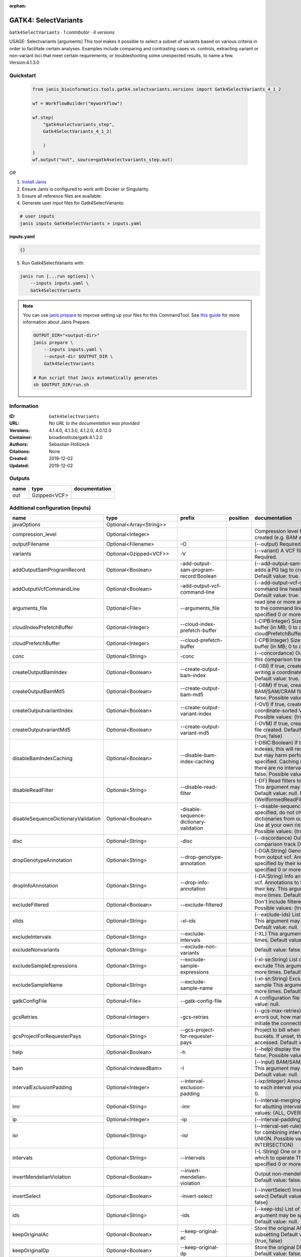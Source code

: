 :orphan:

GATK4: SelectVariants
===========================================

``Gatk4SelectVariants`` · *1 contributor · 4 versions*

USAGE: Selectvariants [arguments]
This tool makes it possible to select a subset of variants based on various criteria in order to facilitate certain
analyses. Examples include comparing and contrasting cases vs. controls, extracting variant or non-variant loci that
meet certain requirements, or troubleshooting some unexpected results, to name a few.
Version:4.1.3.0



Quickstart
-----------

    .. code-block:: python

       from janis_bioinformatics.tools.gatk4.selectvariants.versions import Gatk4SelectVariants_4_1_2

       wf = WorkflowBuilder("myworkflow")

       wf.step(
           "gatk4selectvariants_step",
           Gatk4SelectVariants_4_1_2(

           )
       )
       wf.output("out", source=gatk4selectvariants_step.out)
    

*OR*

1. `Install Janis </tutorials/tutorial0.html>`_

2. Ensure Janis is configured to work with Docker or Singularity.

3. Ensure all reference files are available:

4. Generate user input files for Gatk4SelectVariants:

.. code-block:: bash

   # user inputs
   janis inputs Gatk4SelectVariants > inputs.yaml



**inputs.yaml**

.. code-block:: yaml

       {}




5. Run Gatk4SelectVariants with:

.. code-block:: bash

   janis run [...run options] \
       --inputs inputs.yaml \
       Gatk4SelectVariants

.. note::

   You can use `janis prepare <https://janis.readthedocs.io/en/latest/references/prepare.html>`_ to improve setting up your files for this CommandTool. See `this guide <https://janis.readthedocs.io/en/latest/references/prepare.html>`_ for more information about Janis Prepare.

   .. code-block:: text

      OUTPUT_DIR="<output-dir>"
      janis prepare \
          --inputs inputs.yaml \
          --output-dir $OUTPUT_DIR \
          Gatk4SelectVariants

      # Run script that Janis automatically generates
      sh $OUTPUT_DIR/run.sh











Information
------------

:ID: ``Gatk4SelectVariants``
:URL: *No URL to the documentation was provided*
:Versions: 4.1.4.0, 4.1.3.0, 4.1.2.0, 4.0.12.0
:Container: broadinstitute/gatk:4.1.2.0
:Authors: Sebastian Hollizeck
:Citations: None
:Created: 2019-12-02
:Updated: 2019-12-02


Outputs
-----------

======  ============  ===============
name    type          documentation
======  ============  ===============
out     Gzipped<VCF>
======  ============  ===============


Additional configuration (inputs)
---------------------------------

===================================  ==========================  =======================================  ==========  ======================================================================================================================================================================================================================================================================================================================================================================================================================================================================================================================================================================================================================================================================================================================================================================================================================================================================================================================================================================================================================================================================================================================================================================================================================================================================================================================================================================================================================================================
name                                 type                        prefix                                   position    documentation
===================================  ==========================  =======================================  ==========  ======================================================================================================================================================================================================================================================================================================================================================================================================================================================================================================================================================================================================================================================================================================================================================================================================================================================================================================================================================================================================================================================================================================================================================================================================================================================================================================================================================================================================================================================
javaOptions                          Optional<Array<String>>
compression_level                    Optional<Integer>                                                                Compression level for all compressed files created (e.g. BAM and VCF). Default value: 2.
outputFilename                       Optional<Filename>          -O                                                   (--output) Required.
variants                             Optional<Gzipped<VCF>>      -V                                                   (--variant) A VCF file containing variants Required.
addOutputSamProgramRecord            Optional<Boolean>           -add-output-sam-program-record:Boolean               (--add-output-sam-program-record)  If true, adds a PG tag to created SAM/BAM/CRAM files.  Default value: true. Possible values: {true, false}
addOutputVcfCommandLine              Optional<Boolean>           -add-output-vcf-command-line                         (--add-output-vcf-command-line)  If true, adds a command line header line to created VCF files.  Default value: true. Possible values: {true, false}
arguments_file                       Optional<File>              --arguments_file                                     read one or more arguments files and add them to the command line This argument may be specified 0 or more times. Default value: null.
cloudIndexPrefetchBuffer             Optional<Integer>           --cloud-index-prefetch-buffer                        (-CIPB:Integer)  Size of the cloud-only prefetch buffer (in MB; 0 to disable). Defaults to cloudPrefetchBuffer if unset.  Default value: -1.
cloudPrefetchBuffer                  Optional<Integer>           --cloud-prefetch-buffer                              (-CPB:Integer)  Size of the cloud-only prefetch buffer (in MB; 0 to disable).  Default value: 40.
conc                                 Optional<String>            -conc                                                (--concordance)  Output variants also called in this comparison track  Default value: null.
createOutputBamIndex                 Optional<Boolean>           --create-output-bam-index                            (-OBI)  If true, create a BAM/CRAM index when writing a coordinate-sorted BAM/CRAM file.  Default value: true. Possible values: {true, false}
createOutputBamMd5                   Optional<Boolean>           --create-output-bam-md5                              (-OBM)  If true, create a MD5 digest for any BAM/SAM/CRAM file created  Default value: false. Possible values: {true, false}
createOutputvariantIndex             Optional<Boolean>           --create-output-variant-index                        (-OVI)  If true, create a VCF index when writing a coordinate-sorted VCF file.  Default value: true. Possible values: {true, false}
createOutputvariantMd5               Optional<Boolean>           --create-output-variant-md5                          (-OVM)  If true, create a a MD5 digest any VCF file created.  Default value: false. Possible values: {true, false}
disableBamIndexCaching               Optional<Boolean>           --disable-bam-index-caching                          (-DBIC:Boolean)  If true, don't cache bam indexes, this will reduce memory requirements but may harm performance if many intervals are specified.  Caching is automatically disabled if there are no intervals specified.  Default value: false. Possible values: {true, false}
disableReadFilter                    Optional<String>            --disable-read-filter                                (-DF)  Read filters to be disabled before analysis  This argument may be specified 0 or more times. Default value: null. Possible Values: {WellformedReadFilter}
disableSequenceDictionaryValidation  Optional<Boolean>           -disable-sequence-dictionary-validation              (--disable-sequence-dictionary-validation)  If specified, do not check the sequence dictionaries from our inputs for compatibility. Use at your own risk!  Default value: false. Possible values: {true, false}
disc                                 Optional<String>            -disc                                                (--discordance)  Output variants not called in this comparison track  Default value: null.
dropGenotypeAnnotation               Optional<String>            --drop-genotype-annotation                           (-DGA:String)  Genotype annotations to drop from output vcf.  Annotations to be dropped are specified by their key.  This argument may be specified 0 or more times. Default value: null.
dropInfoAnnotation                   Optional<String>            --drop-info-annotation                               (-DA:String)  Info annotations to drop from output vcf.  Annotations to be dropped are specified by their key.  This argument may be specified 0 or more times. Default value: null.
excludeFiltered                      Optional<Boolean>           --exclude-filtered                                   Don't include filtered sites Default value: false. Possible values: {true, false}
xlIds                                Optional<String>            -xl-ids                                              (--exclude-ids) List of variant rsIDs to exclude This argument may be specified 0 or more times. Default value: null.
excludeIntervals                     Optional<String>            --exclude-intervals                                  (-XL) This argument may be specified 0 or more times. Default value: null.
excludeNonvariants                   Optional<String>            --exclude-non-variants                               Default value: false. Possible values: {true, false}
excludeSampleExpressions             Optional<String>            --exclude-sample-expressions                         (-xl-se:String)  List of sample expressions to exclude  This argument may be specified 0 or more times. Default value: null.
excludeSampleName                    Optional<String>            --exclude-sample-name                                (-xl-sn:String)  Exclude genotypes from this sample  This argument may be specified 0 or more times. Default value: null.
gatkConfigFile                       Optional<File>              --gatk-config-file                                   A configuration file to use with the GATK. Default value: null.
gcsRetries                           Optional<Integer>           -gcs-retries                                         (--gcs-max-retries)  If the GCS bucket channel errors out, how many times it will attempt to re-initiate the connection  Default value: 20.
gcsProjectForRequesterPays           Optional<String>            --gcs-project-for-requester-pays                     Project to bill when accessing requester pays buckets. If unset, these buckets cannot be accessed.  Default value: .
help                                 Optional<Boolean>           -h                                                   (--help) display the help message Default value: false. Possible values: {true, false}
bam                                  Optional<IndexedBam>        -I                                                   (--input) BAM/SAM/CRAM file containing reads This argument may be specified 0 or more times. Default value: null.
intervalExclusionPadding             Optional<Integer>           --interval-exclusion-padding                         (-ixp:Integer)  Amount of padding (in bp) to add to each interval you are excluding.  Default value: 0.
imr                                  Optional<String>            -imr                                                 (--interval-merging-rule)  Interval merging rule for abutting intervals  Default value: ALL. Possible values: {ALL, OVERLAPPING_ONLY}
ip                                   Optional<Integer>           -ip                                                  (--interval-padding) Default value: 0.
isr                                  Optional<String>            -isr                                                 (--interval-set-rule)  Set merging approach to use for combining interval inputs  Default value: UNION. Possible values: {UNION, INTERSECTION}
intervals                            Optional<String>            --intervals                                          (-L:String) One or more genomic intervals over which to operate This argument may be specified 0 or more times. Default value: null.
invertMendelianViolation             Optional<Boolean>           --invert-mendelian-violation                         Output non-mendelian violation sites only  Default value: false. Possible values: {true, false}
invertSelect                         Optional<Boolean>           -invert-select                                       (--invertSelect)  Invert the selection criteria for -select  Default value: false. Possible values: {true, false}
ids                                  Optional<String>            -ids                                                 (--keep-ids) List of variant rsIDs to select This argument may be specified 0 or more times. Default value: null.
keepOriginalAc                       Optional<Boolean>           --keep-original-ac                                   Store the original AC, AF, and AN values after subsetting Default value: false. Possible values: {true, false}
keepOriginalDp                       Optional<Boolean>           --keep-original-dp                                   Store the original DP value after subsetting Default value: false. Possible values: {true, false}
le                                   Optional<Boolean>           -LE                                                  (--lenient) Lenient processing of VCF files Default value: false. Possible values: {true, false}
maxFilteredGenotypes                 Optional<Integer>           --max-filtered-genotypes                             Maximum number of samples filtered at the genotype level  Default value: 2147483647.
maxFractionFilteredGenotypes         Optional<Double>            --max-fraction-filtered-genotypes                    Maximum fraction of samples filtered at the genotype level  Default value: 1.0.
maxIndelSize                         Optional<Integer>           --max-indel-size                                     Maximum size of indels to include Default value: 2147483647.
maxNocallFraction                    Optional<Double>            --max-nocall-fraction                                Maximum fraction of samples with no-call genotypes Default value: 1.0.
maxNocallNumber                      Optional<Integer>           --max-nocall-number                                  Maximum number of samples with no-call genotypes Default value: 2147483647.
mendelianViolation                   Optional<Boolean>           --mendelian-violation                                Default value: false. Possible values: {true, false}
mendelianViolationQualThreshold      Optional<Double>            --mendelian-violation-qual-threshold                 Minimum GQ score for each trio member to accept a site as a violation  Default value: 0.0.
minFilteredGenotypes                 Optional<Integer>           --min-filtered-genotypes                             Minimum number of samples filtered at the genotype level  Default value: 0.
minFractionFilteredGenotypes         Optional<Double>            --min-fraction-filtered-genotypes                    Maximum fraction of samples filtered at the genotype level  Default value: 0.0.
minIndelSize                         Optional<Integer>           --min-indel-size                                     Minimum size of indels to include Default value: 0.
pedigree                             Optional<File>              --pedigree                                           (-ped:File) Pedigree file Default value: null.
preserveAlleles                      Optional<Boolean>           --preserve-alleles                                   Preserve original alleles, do not trim Default value: false. Possible values: {true, false}
quiet                                Optional<Boolean>           --QUIET                                              Whether to suppress job-summary info on System.err. Default value: false. Possible values: {true, false}
readFilter                           Optional<String>            --read-filter                                        (-RF:String) Read filters to be applied before analysis This argument may be specified 0 or more times. Default value: null. Possible Values: {AlignmentAgreesWithHeaderReadFilter, AllowAllReadsReadFilter, AmbiguousBaseReadFilter, CigarContainsNoNOperator, FirstOfPairReadFilter, FragmentLengthReadFilter, GoodCigarReadFilter, HasReadGroupReadFilter, IntervalOverlapReadFilter, LibraryReadFilter, MappedReadFilter, MappingQualityAvailableReadFilter, MappingQualityNotZeroReadFilter, MappingQualityReadFilter, MatchingBasesAndQualsReadFilter, MateDifferentStrandReadFilter, MateOnSameContigOrNoMappedMateReadFilter, MateUnmappedAndUnmappedReadFilter, MetricsReadFilter, NonChimericOriginalAlignmentReadFilter, NonZeroFragmentLengthReadFilter, NonZeroReferenceLengthAlignmentReadFilter, NotDuplicateReadFilter, NotOpticalDuplicateReadFilter, NotSecondaryAlignmentReadFilter, NotSupplementaryAlignmentReadFilter, OverclippedReadFilter, PairedReadFilter, PassesVendorQualityCheckReadFilter, PlatformReadFilter, PlatformUnitReadFilter, PrimaryLineReadFilter, ProperlyPairedReadFilter, ReadGroupBlackListReadFilter, ReadGroupReadFilter, ReadLengthEqualsCigarLengthReadFilter, ReadLengthReadFilter, ReadNameReadFilter, ReadStrandFilter, SampleReadFilter, SecondOfPairReadFilter, SeqIsStoredReadFilter, SoftClippedReadFilter, ValidAlignmentEndReadFilter, ValidAlignmentStartReadFilter, WellformedReadFilter}
readIndex                            Optional<File>              -read-index                                          (--read-index)  Indices to use for the read inputs. If specified, an index must be provided for every read input and in the same order as the read inputs. If this argument is not specified, the path to the index for each input will be inferred automatically.  This argument may be specified 0 or more times. Default value: null.
readValidationStringency             Optional<String>            --read-validation-stringency                         (-VS:ValidationStringency)  Validation stringency for all SAM/BAM/CRAM/SRA files read by this program.  The default stringency value SILENT can improve performance when processing a BAM file in which variable-length data (read, qualities, tags) do not otherwise need to be decoded.  Default value: SILENT. Possible values: {STRICT, LENIENT, SILENT}
reference                            Optional<FastaWithIndexes>  --reference                                          (-R:String) Reference sequence Default value: null.
removeFractionGenotypes              Optional<Double>            --remove-fraction-genotypes                          Select a fraction of genotypes at random from the input and sets them to no-call  Default value: 0.0.
removeUnusedAlternates               Optional<Boolean>           --remove-unused-alternates                           Remove alternate alleles not present in any genotypes  Default value: false. Possible values: {true, false}
restrictAllelesTo                    Optional<String>            --restrict-alleles-to                                Select only variants of a particular allelicity  Default value: ALL. Possible values: {ALL, BIALLELIC, MULTIALLELIC}
sampleExpressions                    Optional<String>            --sample-expressions                                 (-se:String)  Regular expression to select multiple samples  This argument may be specified 0 or more times. Default value: null.
sampleName                           Optional<String>            --sample-name                                        (-sn:String) Include genotypes from this sample This argument may be specified 0 or more times. Default value: null.
secondsBetweenProgressUpdates        Optional<Double>            -seconds-between-progress-updates                    (--seconds-between-progress-updates)  Output traversal statistics every time this many seconds elapse  Default value: 10.0.
selectRandomFraction                 Optional<String>            --select-random-fraction                             (-fraction:Double)  Select a fraction of variants at random from the input  Default value: 0.0.
selectTypeToExclude                  Optional<String>            --select-type-to-exclude                             (-xl-select-type:Type)  Do not select certain type of variants from the input file  This argument may be specified 0 or more times. Default value: null. Possible values: {NO_VARIATION, SNP, MNP, INDEL, SYMBOLIC, MIXED}
selectTypeToInclude                  Optional<String>            --select-type-to-include                             (-select-type:Type)  Select only a certain type of variants from the input file  This argument may be specified 0 or more times. Default value: null. Possible values: {NO_VARIATION, SNP, MNP, INDEL, SYMBOLIC, MIXED}
selectexpressions                    Optional<String>            --selectExpressions                                  (-select:String)  One or more criteria to use when selecting the data  This argument may be specified 0 or more times. Default value: null.
sequenceDictionary                   Optional<File>              -sequence-dictionary                                 (--sequence-dictionary)  Use the given sequence dictionary as the master/canonical sequence dictionary.  Must be a .dict file.  Default value: null.
setFilteredGtToNocall                Optional<Boolean>           --set-filtered-gt-to-nocall                          Set filtered genotypes to no-call  Default value: false. Possible values: {true, false}
sitesOnlyVcfOutput                   Optional<Boolean>           --sites-only-vcf-output                              If true, don't emit genotype fields when writing vcf file output.  Default value: false. Possible values: {true, false}
tmpDir                               Optional<Filename>          --tmp-dir                                            Temp directory to use. Default value: null.
jdkDeflater                          Optional<Boolean>           -jdk-deflater                                        (--use-jdk-deflater)  Whether to use the JdkDeflater (as opposed to IntelDeflater)  Default value: false. Possible values: {true, false}
jdkInflater                          Optional<Boolean>           -jdk-inflater                                        (--use-jdk-inflater)  Whether to use the JdkInflater (as opposed to IntelInflater)  Default value: false. Possible values: {true, false}
verbosity                            Optional<String>            -verbosity                                           (--verbosity)  Control verbosity of logging.  Default value: INFO. Possible values: {ERROR, WARNING, INFO, DEBUG}
version                              Optional<Boolean>           --version                                            display the version number for this tool Default value: false. Possible values: {true, false}
disableToolDefaultReadFilters        Optional<Boolean>           -disable-tool-default-read-filters                   (--disable-tool-default-read-filters)  Disable all tool default read filters (WARNING: many tools will not function correctly without their default read filters on)  Default value: false. Possible values: {true, false}
showhidden                           Optional<Boolean>           -showHidden                                          (--showHidden)  display hidden arguments  Default value: false. Possible values: {true, false}
ambigFilterBases                     Optional<Integer>           --ambig-filter-bases                                 Valid only if 'AmbiguousBaseReadFilter' is specified: Threshold number of ambiguous bases. If null, uses threshold fraction; otherwise, overrides threshold fraction.  Default value: null.  Cannot be used in conjuction with argument(s) maxAmbiguousBaseFraction
ambigFilterFrac                      Optional<Double>            --ambig-filter-frac                                  Valid only if 'AmbiguousBaseReadFilter' is specified: Threshold fraction of ambiguous bases Default value: 0.05. Cannot be used in conjuction with argument(s) maxAmbiguousBases
maxFragmentLength                    Optional<Integer>           --max-fragment-length                                Valid only if 'FragmentLengthReadFilter' is specified: Maximum length of fragment (insert size) Default value: 1000000.
minFragmentLength                    Optional<Integer>           --min-fragment-length                                Valid only if 'FragmentLengthReadFilter' is specified: Minimum length of fragment (insert size) Default value: 0.
keepIntervals                        Optional<String>            --keep-intervals                                     Valid only if 'IntervalOverlapReadFilter' is specified: One or more genomic intervals to keep This argument must be specified at least once. Required.
library                              Optional<String>            -library                                             Valid only if 'LibraryReadFilter' is specified: (--library) Name of the library to keep This argument must be specified at least once. Required.
maximumMappingQuality                Optional<Integer>           --maximum-mapping-quality                            Valid only if 'MappingQualityReadFilter' is specified: Maximum mapping quality to keep (inclusive)  Default value: null.
minimumMappingQuality                Optional<Integer>           --minimum-mapping-quality                            Valid only if 'MappingQualityReadFilter' is specified: Minimum mapping quality to keep (inclusive)  Default value: 10.
dontRequireSoftClipsBothEnds         Optional<Boolean>           --dont-require-soft-clips-both-ends                  Valid only if 'OverclippedReadFilter' is specified: Allow a read to be filtered out based on having only 1 soft-clipped block. By default, both ends must have a soft-clipped block, setting this flag requires only 1 soft-clipped block  Default value: false. Possible values: {true, false}
filterTooShort                       Optional<Integer>           --filter-too-short                                   Valid only if 'OverclippedReadFilter' is specified: Minimum number of aligned bases Default value: 30.
platformFilterName                   Optional<String>            --platform-filter-name                               Valid only if 'PlatformReadFilter' is specified: This argument must be specified at least once. Required.
blackListedLanes                     Optional<String>            --black-listed-lanes                                 Valid only if 'PlatformUnitReadFilter' is specified: Platform unit (PU) to filter out This argument must be specified at least once. Required.
readGroupBlackList                   Optional<String>            --read-group-black-list                              Valid only if 'ReadGroupBlackListReadFilter' is specified: The name of the read group to filter out. This argument must be specified at least once. Required.
keepReadGroup                        Optional<String>            --keep-read-group                                    Valid only if 'ReadGroupReadFilter' is specified: The name of the read group to keep Required.
maxReadLength                        Optional<Integer>           --max-read-length                                    Valid only if 'ReadLengthReadFilter' is specified: Keep only reads with length at most equal to the specified value Required.
minReadLength                        Optional<Integer>           --min-read-length                                    Valid only if 'ReadLengthReadFilter' is specified: Keep only reads with length at least equal to the specified value Default value: 1.
readName                             Optional<String>            --read-name                                          Valid only if 'ReadNameReadFilter' is specified: Keep only reads with this read name Required.
keepReverseStrandOnly                Optional<Boolean>           --keep-reverse-strand-only                           Valid only if 'ReadStrandFilter' is specified: Keep only reads on the reverse strand  Required. Possible values: {true, false}
sample                               Optional<String>            --sample                                             Valid only if 'SampleReadFilter' is specified: The name of the sample(s) to keep, filtering out all others This argument must be specified at least once. Required.
invertSoftClipRatioFilter            Optional<Boolean>           --invert-soft-clip-ratio-filter                      Inverts the results from this filter, causing all variants that would pass to fail and visa-versa.  Default value: false. Possible values: {true, false}
softClippedLeadingTrailingRatio      Optional<Double>            --soft-clipped-leading-trailing-ratio                Threshold ratio of soft clipped bases (leading / trailing the cigar string) to total bases in read for read to be filtered.  Default value: null.  Cannot be used in conjuction with argument(s) minimumSoftClippedRatio
softClippedRatioThreshold            Optional<Double>            --soft-clipped-ratio-threshold                       Threshold ratio of soft clipped bases (anywhere in the cigar string) to total bases in read for read to be filtered.  Default value: null.  Cannot be used in conjuction with argument(s) minimumLeadingTrailingSoftClippedRatio
===================================  ==========================  =======================================  ==========  ======================================================================================================================================================================================================================================================================================================================================================================================================================================================================================================================================================================================================================================================================================================================================================================================================================================================================================================================================================================================================================================================================================================================================================================================================================================================================================================================================================================================================================================================

Workflow Description Language
------------------------------

.. code-block:: text

   version development

   task Gatk4SelectVariants {
     input {
       Int? runtime_cpu
       Int? runtime_memory
       Int? runtime_seconds
       Int? runtime_disk
       Array[String]? javaOptions
       Int? compression_level
       String? outputFilename
       File? variants
       File? variants_tbi
       Boolean? addOutputSamProgramRecord
       Boolean? addOutputVcfCommandLine
       File? arguments_file
       Int? cloudIndexPrefetchBuffer
       Int? cloudPrefetchBuffer
       String? conc
       Boolean? createOutputBamIndex
       Boolean? createOutputBamMd5
       Boolean? createOutputvariantIndex
       Boolean? createOutputvariantMd5
       Boolean? disableBamIndexCaching
       String? disableReadFilter
       Boolean? disableSequenceDictionaryValidation
       String? disc
       String? dropGenotypeAnnotation
       String? dropInfoAnnotation
       Boolean? excludeFiltered
       String? xlIds
       String? excludeIntervals
       String? excludeNonvariants
       String? excludeSampleExpressions
       String? excludeSampleName
       File? gatkConfigFile
       Int? gcsRetries
       String? gcsProjectForRequesterPays
       Boolean? help
       File? bam
       File? bam_bai
       Int? intervalExclusionPadding
       String? imr
       Int? ip
       String? isr
       String? intervals
       Boolean? invertMendelianViolation
       Boolean? invertSelect
       String? ids
       Boolean? keepOriginalAc
       Boolean? keepOriginalDp
       Boolean? le
       Int? maxFilteredGenotypes
       Float? maxFractionFilteredGenotypes
       Int? maxIndelSize
       Float? maxNocallFraction
       Int? maxNocallNumber
       Boolean? mendelianViolation
       Float? mendelianViolationQualThreshold
       Int? minFilteredGenotypes
       Float? minFractionFilteredGenotypes
       Int? minIndelSize
       File? pedigree
       Boolean? preserveAlleles
       Boolean? quiet
       String? readFilter
       File? readIndex
       String? readValidationStringency
       File? reference
       File? reference_fai
       File? reference_amb
       File? reference_ann
       File? reference_bwt
       File? reference_pac
       File? reference_sa
       File? reference_dict
       Float? removeFractionGenotypes
       Boolean? removeUnusedAlternates
       String? restrictAllelesTo
       String? sampleExpressions
       String? sampleName
       Float? secondsBetweenProgressUpdates
       String? selectRandomFraction
       String? selectTypeToExclude
       String? selectTypeToInclude
       String? selectexpressions
       File? sequenceDictionary
       Boolean? setFilteredGtToNocall
       Boolean? sitesOnlyVcfOutput
       String? tmpDir
       Boolean? jdkDeflater
       Boolean? jdkInflater
       String? verbosity
       Boolean? version
       Boolean? disableToolDefaultReadFilters
       Boolean? showhidden
       Int? ambigFilterBases
       Float? ambigFilterFrac
       Int? maxFragmentLength
       Int? minFragmentLength
       String? keepIntervals
       String? library
       Int? maximumMappingQuality
       Int? minimumMappingQuality
       Boolean? dontRequireSoftClipsBothEnds
       Int? filterTooShort
       String? platformFilterName
       String? blackListedLanes
       String? readGroupBlackList
       String? keepReadGroup
       Int? maxReadLength
       Int? minReadLength
       String? readName
       Boolean? keepReverseStrandOnly
       String? sample
       Boolean? invertSoftClipRatioFilter
       Float? softClippedLeadingTrailingRatio
       Float? softClippedRatioThreshold
     }

     command <<<
       set -e
       gatk SelectVariants \
         --java-options '-Xmx~{((select_first([runtime_memory, 4]) * 3) / 4)}G ~{if (defined(compression_level)) then ("-Dsamjdk.compress_level=" + compression_level) else ""} ~{sep(" ", select_first([javaOptions, []]))}' \
         -O '~{select_first([outputFilename, "generated"])}' \
         ~{if defined(variants) then ("-V '" + variants + "'") else ""} \
         ~{if (defined(addOutputSamProgramRecord) && select_first([addOutputSamProgramRecord])) then "-add-output-sam-program-record:Boolean" else ""} \
         ~{if (defined(addOutputVcfCommandLine) && select_first([addOutputVcfCommandLine])) then "-add-output-vcf-command-line" else ""} \
         ~{if defined(arguments_file) then ("--arguments_file '" + arguments_file + "'") else ""} \
         ~{if defined(cloudIndexPrefetchBuffer) then ("--cloud-index-prefetch-buffer " + cloudIndexPrefetchBuffer) else ''} \
         ~{if defined(cloudPrefetchBuffer) then ("--cloud-prefetch-buffer " + cloudPrefetchBuffer) else ''} \
         ~{if defined(conc) then ("-conc '" + conc + "'") else ""} \
         ~{if (defined(createOutputBamIndex) && select_first([createOutputBamIndex])) then "--create-output-bam-index" else ""} \
         ~{if (defined(createOutputBamMd5) && select_first([createOutputBamMd5])) then "--create-output-bam-md5" else ""} \
         ~{if select_first([createOutputvariantIndex, true]) then "--create-output-variant-index" else ""} \
         ~{if (defined(createOutputvariantMd5) && select_first([createOutputvariantMd5])) then "--create-output-variant-md5" else ""} \
         ~{if (defined(disableBamIndexCaching) && select_first([disableBamIndexCaching])) then "--disable-bam-index-caching" else ""} \
         ~{if defined(disableReadFilter) then ("--disable-read-filter '" + disableReadFilter + "'") else ""} \
         ~{if (defined(disableSequenceDictionaryValidation) && select_first([disableSequenceDictionaryValidation])) then "-disable-sequence-dictionary-validation" else ""} \
         ~{if defined(disc) then ("-disc '" + disc + "'") else ""} \
         ~{if defined(dropGenotypeAnnotation) then ("--drop-genotype-annotation '" + dropGenotypeAnnotation + "'") else ""} \
         ~{if defined(dropInfoAnnotation) then ("--drop-info-annotation '" + dropInfoAnnotation + "'") else ""} \
         ~{if (defined(excludeFiltered) && select_first([excludeFiltered])) then "--exclude-filtered" else ""} \
         ~{if defined(xlIds) then ("-xl-ids '" + xlIds + "'") else ""} \
         ~{if defined(excludeIntervals) then ("--exclude-intervals '" + excludeIntervals + "'") else ""} \
         ~{if defined(excludeNonvariants) then ("--exclude-non-variants '" + excludeNonvariants + "'") else ""} \
         ~{if defined(excludeSampleExpressions) then ("--exclude-sample-expressions '" + excludeSampleExpressions + "'") else ""} \
         ~{if defined(excludeSampleName) then ("--exclude-sample-name '" + excludeSampleName + "'") else ""} \
         ~{if defined(gatkConfigFile) then ("--gatk-config-file '" + gatkConfigFile + "'") else ""} \
         ~{if defined(gcsRetries) then ("-gcs-retries " + gcsRetries) else ''} \
         ~{if defined(gcsProjectForRequesterPays) then ("--gcs-project-for-requester-pays '" + gcsProjectForRequesterPays + "'") else ""} \
         ~{if (defined(help) && select_first([help])) then "-h" else ""} \
         ~{if defined(bam) then ("-I '" + bam + "'") else ""} \
         ~{if defined(intervalExclusionPadding) then ("--interval-exclusion-padding " + intervalExclusionPadding) else ''} \
         ~{if defined(imr) then ("-imr '" + imr + "'") else ""} \
         ~{if defined(ip) then ("-ip " + ip) else ''} \
         ~{if defined(isr) then ("-isr '" + isr + "'") else ""} \
         ~{if defined(intervals) then ("--intervals '" + intervals + "'") else ""} \
         ~{if (defined(invertMendelianViolation) && select_first([invertMendelianViolation])) then "--invert-mendelian-violation" else ""} \
         ~{if (defined(invertSelect) && select_first([invertSelect])) then "-invert-select" else ""} \
         ~{if defined(ids) then ("-ids '" + ids + "'") else ""} \
         ~{if (defined(keepOriginalAc) && select_first([keepOriginalAc])) then "--keep-original-ac" else ""} \
         ~{if (defined(keepOriginalDp) && select_first([keepOriginalDp])) then "--keep-original-dp" else ""} \
         ~{if (defined(le) && select_first([le])) then "-LE" else ""} \
         ~{if defined(maxFilteredGenotypes) then ("--max-filtered-genotypes " + maxFilteredGenotypes) else ''} \
         ~{if defined(maxFractionFilteredGenotypes) then ("--max-fraction-filtered-genotypes " + maxFractionFilteredGenotypes) else ''} \
         ~{if defined(maxIndelSize) then ("--max-indel-size " + maxIndelSize) else ''} \
         ~{if defined(maxNocallFraction) then ("--max-nocall-fraction " + maxNocallFraction) else ''} \
         ~{if defined(maxNocallNumber) then ("--max-nocall-number " + maxNocallNumber) else ''} \
         ~{if (defined(mendelianViolation) && select_first([mendelianViolation])) then "--mendelian-violation" else ""} \
         ~{if defined(mendelianViolationQualThreshold) then ("--mendelian-violation-qual-threshold " + mendelianViolationQualThreshold) else ''} \
         ~{if defined(minFilteredGenotypes) then ("--min-filtered-genotypes " + minFilteredGenotypes) else ''} \
         ~{if defined(minFractionFilteredGenotypes) then ("--min-fraction-filtered-genotypes " + minFractionFilteredGenotypes) else ''} \
         ~{if defined(minIndelSize) then ("--min-indel-size " + minIndelSize) else ''} \
         ~{if defined(pedigree) then ("--pedigree '" + pedigree + "'") else ""} \
         ~{if (defined(preserveAlleles) && select_first([preserveAlleles])) then "--preserve-alleles" else ""} \
         ~{if (defined(quiet) && select_first([quiet])) then "--QUIET" else ""} \
         ~{if defined(readFilter) then ("--read-filter '" + readFilter + "'") else ""} \
         ~{if defined(readIndex) then ("-read-index '" + readIndex + "'") else ""} \
         ~{if defined(readValidationStringency) then ("--read-validation-stringency '" + readValidationStringency + "'") else ""} \
         ~{if defined(reference) then ("--reference '" + reference + "'") else ""} \
         ~{if defined(removeFractionGenotypes) then ("--remove-fraction-genotypes " + removeFractionGenotypes) else ''} \
         ~{if (defined(removeUnusedAlternates) && select_first([removeUnusedAlternates])) then "--remove-unused-alternates" else ""} \
         ~{if defined(restrictAllelesTo) then ("--restrict-alleles-to '" + restrictAllelesTo + "'") else ""} \
         ~{if defined(sampleExpressions) then ("--sample-expressions '" + sampleExpressions + "'") else ""} \
         ~{if defined(sampleName) then ("--sample-name '" + sampleName + "'") else ""} \
         ~{if defined(secondsBetweenProgressUpdates) then ("-seconds-between-progress-updates " + secondsBetweenProgressUpdates) else ''} \
         ~{if defined(selectRandomFraction) then ("--select-random-fraction '" + selectRandomFraction + "'") else ""} \
         ~{if defined(selectTypeToExclude) then ("--select-type-to-exclude '" + selectTypeToExclude + "'") else ""} \
         ~{if defined(selectTypeToInclude) then ("--select-type-to-include '" + selectTypeToInclude + "'") else ""} \
         ~{if defined(selectexpressions) then ("--selectExpressions '" + selectexpressions + "'") else ""} \
         ~{if defined(sequenceDictionary) then ("-sequence-dictionary '" + sequenceDictionary + "'") else ""} \
         ~{if (defined(setFilteredGtToNocall) && select_first([setFilteredGtToNocall])) then "--set-filtered-gt-to-nocall" else ""} \
         ~{if (defined(sitesOnlyVcfOutput) && select_first([sitesOnlyVcfOutput])) then "--sites-only-vcf-output" else ""} \
         --tmp-dir '~{select_first([tmpDir, "generated"])}' \
         ~{if (defined(jdkDeflater) && select_first([jdkDeflater])) then "-jdk-deflater" else ""} \
         ~{if (defined(jdkInflater) && select_first([jdkInflater])) then "-jdk-inflater" else ""} \
         ~{if defined(verbosity) then ("-verbosity '" + verbosity + "'") else ""} \
         ~{if (defined(version) && select_first([version])) then "--version" else ""} \
         ~{if (defined(disableToolDefaultReadFilters) && select_first([disableToolDefaultReadFilters])) then "-disable-tool-default-read-filters" else ""} \
         ~{if (defined(showhidden) && select_first([showhidden])) then "-showHidden" else ""} \
         ~{if defined(ambigFilterBases) then ("--ambig-filter-bases " + ambigFilterBases) else ''} \
         ~{if defined(ambigFilterFrac) then ("--ambig-filter-frac " + ambigFilterFrac) else ''} \
         ~{if defined(maxFragmentLength) then ("--max-fragment-length " + maxFragmentLength) else ''} \
         ~{if defined(minFragmentLength) then ("--min-fragment-length " + minFragmentLength) else ''} \
         ~{if defined(keepIntervals) then ("--keep-intervals '" + keepIntervals + "'") else ""} \
         ~{if defined(library) then ("-library '" + library + "'") else ""} \
         ~{if defined(maximumMappingQuality) then ("--maximum-mapping-quality " + maximumMappingQuality) else ''} \
         ~{if defined(minimumMappingQuality) then ("--minimum-mapping-quality " + minimumMappingQuality) else ''} \
         ~{if (defined(dontRequireSoftClipsBothEnds) && select_first([dontRequireSoftClipsBothEnds])) then "--dont-require-soft-clips-both-ends" else ""} \
         ~{if defined(filterTooShort) then ("--filter-too-short " + filterTooShort) else ''} \
         ~{if defined(platformFilterName) then ("--platform-filter-name '" + platformFilterName + "'") else ""} \
         ~{if defined(blackListedLanes) then ("--black-listed-lanes '" + blackListedLanes + "'") else ""} \
         ~{if defined(readGroupBlackList) then ("--read-group-black-list '" + readGroupBlackList + "'") else ""} \
         ~{if defined(keepReadGroup) then ("--keep-read-group '" + keepReadGroup + "'") else ""} \
         ~{if defined(maxReadLength) then ("--max-read-length " + maxReadLength) else ''} \
         ~{if defined(minReadLength) then ("--min-read-length " + minReadLength) else ''} \
         ~{if defined(readName) then ("--read-name '" + readName + "'") else ""} \
         ~{if (defined(keepReverseStrandOnly) && select_first([keepReverseStrandOnly])) then "--keep-reverse-strand-only" else ""} \
         ~{if defined(sample) then ("--sample '" + sample + "'") else ""} \
         ~{if (defined(invertSoftClipRatioFilter) && select_first([invertSoftClipRatioFilter])) then "--invert-soft-clip-ratio-filter" else ""} \
         ~{if defined(softClippedLeadingTrailingRatio) then ("--soft-clipped-leading-trailing-ratio " + softClippedLeadingTrailingRatio) else ''} \
         ~{if defined(softClippedRatioThreshold) then ("--soft-clipped-ratio-threshold " + softClippedRatioThreshold) else ''}
     >>>

     runtime {
       cpu: select_first([runtime_cpu, 1])
       disks: "local-disk ~{select_first([runtime_disk, 20])} SSD"
       docker: "broadinstitute/gatk:4.1.2.0"
       duration: select_first([runtime_seconds, 86400])
       memory: "~{select_first([runtime_memory, 4])}G"
       preemptible: 2
     }

     output {
       File out = select_first([outputFilename, "generated"])
       File out_tbi = select_first([outputFilename, "generated"]) + ".tbi"
     }

   }

Common Workflow Language
-------------------------

.. code-block:: text

   #!/usr/bin/env cwl-runner
   class: CommandLineTool
   cwlVersion: v1.2
   label: 'GATK4: SelectVariants'

   requirements:
   - class: ShellCommandRequirement
   - class: InlineJavascriptRequirement
   - class: DockerRequirement
     dockerPull: broadinstitute/gatk:4.1.2.0

   inputs:
   - id: javaOptions
     label: javaOptions
     type:
     - type: array
       items: string
     - 'null'
   - id: compression_level
     label: compression_level
     doc: |-
       Compression level for all compressed files created (e.g. BAM and VCF). Default value: 2.
     type:
     - int
     - 'null'
   - id: outputFilename
     label: outputFilename
     doc: (--output) Required.
     type:
     - string
     - 'null'
     default: generated
     inputBinding:
       prefix: -O
       separate: true
   - id: variants
     label: variants
     doc: (--variant) A VCF file containing variants Required.
     type:
     - File
     - 'null'
     secondaryFiles:
     - pattern: .tbi
     inputBinding:
       prefix: -V
       separate: true
   - id: addOutputSamProgramRecord
     label: addOutputSamProgramRecord
     doc: |-
       (--add-output-sam-program-record)  If true, adds a PG tag to created SAM/BAM/CRAM files.  Default value: true. Possible values: {true, false} 
     type:
     - boolean
     - 'null'
     inputBinding:
       prefix: -add-output-sam-program-record:Boolean
       separate: true
   - id: addOutputVcfCommandLine
     label: addOutputVcfCommandLine
     doc: |-
       (--add-output-vcf-command-line)  If true, adds a command line header line to created VCF files.  Default value: true. Possible values: {true, false} 
     type:
     - boolean
     - 'null'
     inputBinding:
       prefix: -add-output-vcf-command-line
       separate: true
   - id: arguments_file
     label: arguments_file
     doc: |-
       read one or more arguments files and add them to the command line This argument may be specified 0 or more times. Default value: null. 
     type:
     - File
     - 'null'
     inputBinding:
       prefix: --arguments_file
       separate: true
   - id: cloudIndexPrefetchBuffer
     label: cloudIndexPrefetchBuffer
     doc: |-
       (-CIPB:Integer)  Size of the cloud-only prefetch buffer (in MB; 0 to disable). Defaults to cloudPrefetchBuffer if unset.  Default value: -1. 
     type:
     - int
     - 'null'
     inputBinding:
       prefix: --cloud-index-prefetch-buffer
       separate: true
   - id: cloudPrefetchBuffer
     label: cloudPrefetchBuffer
     doc: |-
       (-CPB:Integer)  Size of the cloud-only prefetch buffer (in MB; 0 to disable).  Default value: 40. 
     type:
     - int
     - 'null'
     inputBinding:
       prefix: --cloud-prefetch-buffer
       separate: true
   - id: conc
     label: conc
     doc: |-
       (--concordance)  Output variants also called in this comparison track  Default value: null. 
     type:
     - string
     - 'null'
     inputBinding:
       prefix: -conc
       separate: true
   - id: createOutputBamIndex
     label: createOutputBamIndex
     doc: |-
       (-OBI)  If true, create a BAM/CRAM index when writing a coordinate-sorted BAM/CRAM file.  Default value: true. Possible values: {true, false} 
     type:
     - boolean
     - 'null'
     inputBinding:
       prefix: --create-output-bam-index
   - id: createOutputBamMd5
     label: createOutputBamMd5
     doc: |-
       (-OBM)  If true, create a MD5 digest for any BAM/SAM/CRAM file created  Default value: false. Possible values: {true, false} 
     type:
     - boolean
     - 'null'
     inputBinding:
       prefix: --create-output-bam-md5
   - id: createOutputvariantIndex
     label: createOutputvariantIndex
     doc: |-
       (-OVI)  If true, create a VCF index when writing a coordinate-sorted VCF file.  Default value: true. Possible values: {true, false} 
     type: boolean
     default: true
     inputBinding:
       prefix: --create-output-variant-index
   - id: createOutputvariantMd5
     label: createOutputvariantMd5
     doc: |-
       (-OVM)  If true, create a a MD5 digest any VCF file created.  Default value: false. Possible values: {true, false} 
     type:
     - boolean
     - 'null'
     inputBinding:
       prefix: --create-output-variant-md5
   - id: disableBamIndexCaching
     label: disableBamIndexCaching
     doc: |-
       (-DBIC:Boolean)  If true, don't cache bam indexes, this will reduce memory requirements but may harm performance if many intervals are specified.  Caching is automatically disabled if there are no intervals specified.  Default value: false. Possible values: {true, false} 
     type:
     - boolean
     - 'null'
     inputBinding:
       prefix: --disable-bam-index-caching
   - id: disableReadFilter
     label: disableReadFilter
     doc: |-
       (-DF)  Read filters to be disabled before analysis  This argument may be specified 0 or more times. Default value: null. Possible Values: {WellformedReadFilter}
     type:
     - string
     - 'null'
     inputBinding:
       prefix: --disable-read-filter
       separate: true
   - id: disableSequenceDictionaryValidation
     label: disableSequenceDictionaryValidation
     doc: |-
       (--disable-sequence-dictionary-validation)  If specified, do not check the sequence dictionaries from our inputs for compatibility. Use at your own risk!  Default value: false. Possible values: {true, false} 
     type:
     - boolean
     - 'null'
     inputBinding:
       prefix: -disable-sequence-dictionary-validation
   - id: disc
     label: disc
     doc: |-
       (--discordance)  Output variants not called in this comparison track  Default value: null. 
     type:
     - string
     - 'null'
     inputBinding:
       prefix: -disc
       separate: true
   - id: dropGenotypeAnnotation
     label: dropGenotypeAnnotation
     doc: |-
       (-DGA:String)  Genotype annotations to drop from output vcf.  Annotations to be dropped are specified by their key.  This argument may be specified 0 or more times. Default value: null. 
     type:
     - string
     - 'null'
     inputBinding:
       prefix: --drop-genotype-annotation
       separate: true
   - id: dropInfoAnnotation
     label: dropInfoAnnotation
     doc: |-
       (-DA:String)  Info annotations to drop from output vcf.  Annotations to be dropped are specified by their key.  This argument may be specified 0 or more times. Default value: null. 
     type:
     - string
     - 'null'
     inputBinding:
       prefix: --drop-info-annotation
       separate: true
   - id: excludeFiltered
     label: excludeFiltered
     doc: |-
       Don't include filtered sites Default value: false. Possible values: {true, false}
     type:
     - boolean
     - 'null'
     inputBinding:
       prefix: --exclude-filtered
   - id: xlIds
     label: xlIds
     doc: |-
       (--exclude-ids) List of variant rsIDs to exclude This argument may be specified 0 or more times. Default value: null. 
     type:
     - string
     - 'null'
     inputBinding:
       prefix: -xl-ids
       separate: true
   - id: excludeIntervals
     label: excludeIntervals
     doc: '(-XL) This argument may be specified 0 or more times. Default value: null. '
     type:
     - string
     - 'null'
     inputBinding:
       prefix: --exclude-intervals
       separate: true
   - id: excludeNonvariants
     label: excludeNonvariants
     doc: 'Default value: false. Possible values: {true, false}'
     type:
     - string
     - 'null'
     inputBinding:
       prefix: --exclude-non-variants
   - id: excludeSampleExpressions
     label: excludeSampleExpressions
     doc: |-
       (-xl-se:String)  List of sample expressions to exclude  This argument may be specified 0 or more times. Default value: null. 
     type:
     - string
     - 'null'
     inputBinding:
       prefix: --exclude-sample-expressions
       separate: true
   - id: excludeSampleName
     label: excludeSampleName
     doc: |-
       (-xl-sn:String)  Exclude genotypes from this sample  This argument may be specified 0 or more times. Default value: null. 
     type:
     - string
     - 'null'
     inputBinding:
       prefix: --exclude-sample-name
       separate: true
   - id: gatkConfigFile
     label: gatkConfigFile
     doc: 'A configuration file to use with the GATK. Default value: null.'
     type:
     - File
     - 'null'
     inputBinding:
       prefix: --gatk-config-file
       separate: true
   - id: gcsRetries
     label: gcsRetries
     doc: |-
       (--gcs-max-retries)  If the GCS bucket channel errors out, how many times it will attempt to re-initiate the connection  Default value: 20. 
     type:
     - int
     - 'null'
     inputBinding:
       prefix: -gcs-retries
       separate: true
   - id: gcsProjectForRequesterPays
     label: gcsProjectForRequesterPays
     doc: |2-
        Project to bill when accessing requester pays buckets. If unset, these buckets cannot be accessed.  Default value: . 
     type:
     - string
     - 'null'
     inputBinding:
       prefix: --gcs-project-for-requester-pays
       separate: true
   - id: help
     label: help
     doc: |-
       (--help) display the help message Default value: false. Possible values: {true, false}
     type:
     - boolean
     - 'null'
     inputBinding:
       prefix: -h
   - id: bam
     label: bam
     doc: |-
       (--input) BAM/SAM/CRAM file containing reads This argument may be specified 0 or more times. Default value: null. 
     type:
     - File
     - 'null'
     secondaryFiles:
     - pattern: .bai
     inputBinding:
       prefix: -I
       separate: true
   - id: intervalExclusionPadding
     label: intervalExclusionPadding
     doc: |-
       (-ixp:Integer)  Amount of padding (in bp) to add to each interval you are excluding.  Default value: 0. 
     type:
     - int
     - 'null'
     inputBinding:
       prefix: --interval-exclusion-padding
       separate: true
   - id: imr
     label: imr
     doc: |-
       (--interval-merging-rule)  Interval merging rule for abutting intervals  Default value: ALL. Possible values: {ALL, OVERLAPPING_ONLY} 
     type:
     - string
     - 'null'
     inputBinding:
       prefix: -imr
       separate: true
   - id: ip
     label: ip
     doc: '(--interval-padding) Default value: 0.'
     type:
     - int
     - 'null'
     inputBinding:
       prefix: -ip
       separate: true
   - id: isr
     label: isr
     doc: |-
       (--interval-set-rule)  Set merging approach to use for combining interval inputs  Default value: UNION. Possible values: {UNION, INTERSECTION} 
     type:
     - string
     - 'null'
     inputBinding:
       prefix: -isr
       separate: true
   - id: intervals
     label: intervals
     doc: |-
       (-L:String) One or more genomic intervals over which to operate This argument may be specified 0 or more times. Default value: null. 
     type:
     - string
     - 'null'
     inputBinding:
       prefix: --intervals
       separate: true
   - id: invertMendelianViolation
     label: invertMendelianViolation
     doc: |2-
        Output non-mendelian violation sites only  Default value: false. Possible values: {true, false} 
     type:
     - boolean
     - 'null'
     inputBinding:
       prefix: --invert-mendelian-violation
   - id: invertSelect
     label: invertSelect
     doc: |-
       (--invertSelect)  Invert the selection criteria for -select  Default value: false. Possible values: {true, false} 
     type:
     - boolean
     - 'null'
     inputBinding:
       prefix: -invert-select
   - id: ids
     label: ids
     doc: |-
       (--keep-ids) List of variant rsIDs to select This argument may be specified 0 or more times. Default value: null. 
     type:
     - string
     - 'null'
     inputBinding:
       prefix: -ids
       separate: true
   - id: keepOriginalAc
     label: keepOriginalAc
     doc: |-
       Store the original AC, AF, and AN values after subsetting Default value: false. Possible values: {true, false} 
     type:
     - boolean
     - 'null'
     inputBinding:
       prefix: --keep-original-ac
   - id: keepOriginalDp
     label: keepOriginalDp
     doc: |-
       Store the original DP value after subsetting Default value: false. Possible values: {true, false} 
     type:
     - boolean
     - 'null'
     inputBinding:
       prefix: --keep-original-dp
       separate: true
   - id: le
     label: le
     doc: |-
       (--lenient) Lenient processing of VCF files Default value: false. Possible values: {true, false}
     type:
     - boolean
     - 'null'
     inputBinding:
       prefix: -LE
       separate: true
   - id: maxFilteredGenotypes
     label: maxFilteredGenotypes
     doc: |-
       Maximum number of samples filtered at the genotype level  Default value: 2147483647. 
     type:
     - int
     - 'null'
     inputBinding:
       prefix: --max-filtered-genotypes
       separate: true
   - id: maxFractionFilteredGenotypes
     label: maxFractionFilteredGenotypes
     doc: |2-
        Maximum fraction of samples filtered at the genotype level  Default value: 1.0. 
     type:
     - double
     - 'null'
     inputBinding:
       prefix: --max-fraction-filtered-genotypes
       separate: true
   - id: maxIndelSize
     label: maxIndelSize
     doc: 'Maximum size of indels to include Default value: 2147483647.'
     type:
     - int
     - 'null'
     inputBinding:
       prefix: --max-indel-size
       separate: true
   - id: maxNocallFraction
     label: maxNocallFraction
     doc: 'Maximum fraction of samples with no-call genotypes Default value: 1.0.'
     type:
     - double
     - 'null'
     inputBinding:
       prefix: --max-nocall-fraction
       separate: true
   - id: maxNocallNumber
     label: maxNocallNumber
     doc: 'Maximum number of samples with no-call genotypes Default value: 2147483647.'
     type:
     - int
     - 'null'
     inputBinding:
       prefix: --max-nocall-number
       separate: true
   - id: mendelianViolation
     label: mendelianViolation
     doc: 'Default value: false. Possible values: {true, false} '
     type:
     - boolean
     - 'null'
     inputBinding:
       prefix: --mendelian-violation
       separate: true
   - id: mendelianViolationQualThreshold
     label: mendelianViolationQualThreshold
     doc: |2-
        Minimum GQ score for each trio member to accept a site as a violation  Default value: 0.0.
     type:
     - double
     - 'null'
     inputBinding:
       prefix: --mendelian-violation-qual-threshold
       separate: true
   - id: minFilteredGenotypes
     label: minFilteredGenotypes
     doc: ' Minimum number of samples filtered at the genotype level  Default value:
       0. '
     type:
     - int
     - 'null'
     inputBinding:
       prefix: --min-filtered-genotypes
       separate: true
   - id: minFractionFilteredGenotypes
     label: minFractionFilteredGenotypes
     doc: |2-
        Maximum fraction of samples filtered at the genotype level  Default value: 0.0. 
     type:
     - double
     - 'null'
     inputBinding:
       prefix: --min-fraction-filtered-genotypes
       separate: true
   - id: minIndelSize
     label: minIndelSize
     doc: 'Minimum size of indels to include Default value: 0.'
     type:
     - int
     - 'null'
     inputBinding:
       prefix: --min-indel-size
       separate: true
   - id: pedigree
     label: pedigree
     doc: '(-ped:File) Pedigree file Default value: null.'
     type:
     - File
     - 'null'
     inputBinding:
       prefix: --pedigree
       separate: true
   - id: preserveAlleles
     label: preserveAlleles
     doc: |-
       Preserve original alleles, do not trim Default value: false. Possible values: {true, false} 
     type:
     - boolean
     - 'null'
     inputBinding:
       prefix: --preserve-alleles
       separate: true
   - id: quiet
     label: quiet
     doc: |-
       Whether to suppress job-summary info on System.err. Default value: false. Possible values: {true, false} 
     type:
     - boolean
     - 'null'
     inputBinding:
       prefix: --QUIET
       separate: true
   - id: readFilter
     label: readFilter
     doc: |-
       (-RF:String) Read filters to be applied before analysis This argument may be specified 0 or more times. Default value: null. Possible Values: {AlignmentAgreesWithHeaderReadFilter, AllowAllReadsReadFilter, AmbiguousBaseReadFilter, CigarContainsNoNOperator, FirstOfPairReadFilter, FragmentLengthReadFilter, GoodCigarReadFilter, HasReadGroupReadFilter, IntervalOverlapReadFilter, LibraryReadFilter, MappedReadFilter, MappingQualityAvailableReadFilter, MappingQualityNotZeroReadFilter, MappingQualityReadFilter, MatchingBasesAndQualsReadFilter, MateDifferentStrandReadFilter, MateOnSameContigOrNoMappedMateReadFilter, MateUnmappedAndUnmappedReadFilter, MetricsReadFilter, NonChimericOriginalAlignmentReadFilter, NonZeroFragmentLengthReadFilter, NonZeroReferenceLengthAlignmentReadFilter, NotDuplicateReadFilter, NotOpticalDuplicateReadFilter, NotSecondaryAlignmentReadFilter, NotSupplementaryAlignmentReadFilter, OverclippedReadFilter, PairedReadFilter, PassesVendorQualityCheckReadFilter, PlatformReadFilter, PlatformUnitReadFilter, PrimaryLineReadFilter, ProperlyPairedReadFilter, ReadGroupBlackListReadFilter, ReadGroupReadFilter, ReadLengthEqualsCigarLengthReadFilter, ReadLengthReadFilter, ReadNameReadFilter, ReadStrandFilter, SampleReadFilter, SecondOfPairReadFilter, SeqIsStoredReadFilter, SoftClippedReadFilter, ValidAlignmentEndReadFilter, ValidAlignmentStartReadFilter, WellformedReadFilter}
     type:
     - string
     - 'null'
     inputBinding:
       prefix: --read-filter
       separate: true
   - id: readIndex
     label: readIndex
     doc: |-
       (--read-index)  Indices to use for the read inputs. If specified, an index must be provided for every read input and in the same order as the read inputs. If this argument is not specified, the path to the index for each input will be inferred automatically.  This argument may be specified 0 or more times. Default value: null. 
     type:
     - File
     - 'null'
     inputBinding:
       prefix: -read-index
       separate: true
   - id: readValidationStringency
     label: readValidationStringency
     doc: |-
       (-VS:ValidationStringency)  Validation stringency for all SAM/BAM/CRAM/SRA files read by this program.  The default stringency value SILENT can improve performance when processing a BAM file in which variable-length data (read, qualities, tags) do not otherwise need to be decoded.  Default value: SILENT. Possible values: {STRICT, LENIENT, SILENT} 
     type:
     - string
     - 'null'
     inputBinding:
       prefix: --read-validation-stringency
       separate: true
   - id: reference
     label: reference
     doc: '(-R:String) Reference sequence Default value: null.'
     type:
     - File
     - 'null'
     secondaryFiles:
     - pattern: .fai
     - pattern: .amb
     - pattern: .ann
     - pattern: .bwt
     - pattern: .pac
     - pattern: .sa
     - pattern: ^.dict
     inputBinding:
       prefix: --reference
       separate: true
   - id: removeFractionGenotypes
     label: removeFractionGenotypes
     doc: |2-
        Select a fraction of genotypes at random from the input and sets them to no-call  Default value: 0.0. 
     type:
     - double
     - 'null'
     inputBinding:
       prefix: --remove-fraction-genotypes
       separate: true
   - id: removeUnusedAlternates
     label: removeUnusedAlternates
     doc: |2-
        Remove alternate alleles not present in any genotypes  Default value: false. Possible values: {true, false} 
     type:
     - boolean
     - 'null'
     inputBinding:
       prefix: --remove-unused-alternates
       separate: true
   - id: restrictAllelesTo
     label: restrictAllelesTo
     doc: |2-
        Select only variants of a particular allelicity  Default value: ALL. Possible values: {ALL, BIALLELIC, MULTIALLELIC} 
     type:
     - string
     - 'null'
     inputBinding:
       prefix: --restrict-alleles-to
       separate: true
   - id: sampleExpressions
     label: sampleExpressions
     doc: |-
       (-se:String)  Regular expression to select multiple samples  This argument may be specified 0 or more times. Default value: null. 
     type:
     - string
     - 'null'
     inputBinding:
       prefix: --sample-expressions
       separate: true
   - id: sampleName
     label: sampleName
     doc: |-
       (-sn:String) Include genotypes from this sample This argument may be specified 0 or more times. Default value: null. 
     type:
     - string
     - 'null'
     inputBinding:
       prefix: --sample-name
       separate: true
   - id: secondsBetweenProgressUpdates
     label: secondsBetweenProgressUpdates
     doc: |-
       (--seconds-between-progress-updates)  Output traversal statistics every time this many seconds elapse  Default value: 10.0. 
     type:
     - double
     - 'null'
     inputBinding:
       prefix: -seconds-between-progress-updates
       separate: true
   - id: selectRandomFraction
     label: selectRandomFraction
     doc: |-
       (-fraction:Double)  Select a fraction of variants at random from the input  Default value: 0.0. 
     type:
     - string
     - 'null'
     inputBinding:
       prefix: --select-random-fraction
       separate: true
   - id: selectTypeToExclude
     label: selectTypeToExclude
     doc: |-
       (-xl-select-type:Type)  Do not select certain type of variants from the input file  This argument may be specified 0 or more times. Default value: null. Possible values: {NO_VARIATION, SNP, MNP, INDEL, SYMBOLIC, MIXED} 
     type:
     - string
     - 'null'
     inputBinding:
       prefix: --select-type-to-exclude
       separate: true
   - id: selectTypeToInclude
     label: selectTypeToInclude
     doc: |-
       (-select-type:Type)  Select only a certain type of variants from the input file  This argument may be specified 0 or more times. Default value: null. Possible values: {NO_VARIATION, SNP, MNP, INDEL, SYMBOLIC, MIXED} 
     type:
     - string
     - 'null'
     inputBinding:
       prefix: --select-type-to-include
       separate: true
   - id: selectexpressions
     label: selectexpressions
     doc: |-
       (-select:String)  One or more criteria to use when selecting the data  This argument may be specified 0 or more times. Default value: null. 
     type:
     - string
     - 'null'
     inputBinding:
       prefix: --selectExpressions
       separate: true
   - id: sequenceDictionary
     label: sequenceDictionary
     doc: |-
       (--sequence-dictionary)  Use the given sequence dictionary as the master/canonical sequence dictionary.  Must be a .dict file.  Default value: null. 
     type:
     - File
     - 'null'
     inputBinding:
       prefix: -sequence-dictionary
       separate: true
   - id: setFilteredGtToNocall
     label: setFilteredGtToNocall
     doc: |2-
        Set filtered genotypes to no-call  Default value: false. Possible values: {true, false} 
     type:
     - boolean
     - 'null'
     inputBinding:
       prefix: --set-filtered-gt-to-nocall
       separate: true
   - id: sitesOnlyVcfOutput
     label: sitesOnlyVcfOutput
     doc: |2-
        If true, don't emit genotype fields when writing vcf file output.  Default value: false. Possible values: {true, false} 
     type:
     - boolean
     - 'null'
     inputBinding:
       prefix: --sites-only-vcf-output
       separate: true
   - id: tmpDir
     label: tmpDir
     doc: 'Temp directory to use. Default value: null.'
     type:
     - string
     - 'null'
     default: generated
     inputBinding:
       prefix: --tmp-dir
       separate: true
   - id: jdkDeflater
     label: jdkDeflater
     doc: |-
       (--use-jdk-deflater)  Whether to use the JdkDeflater (as opposed to IntelDeflater)  Default value: false. Possible values: {true, false} 
     type:
     - boolean
     - 'null'
     inputBinding:
       prefix: -jdk-deflater
       separate: true
   - id: jdkInflater
     label: jdkInflater
     doc: |-
       (--use-jdk-inflater)  Whether to use the JdkInflater (as opposed to IntelInflater)  Default value: false. Possible values: {true, false} 
     type:
     - boolean
     - 'null'
     inputBinding:
       prefix: -jdk-inflater
       separate: true
   - id: verbosity
     label: verbosity
     doc: |-
       (--verbosity)  Control verbosity of logging.  Default value: INFO. Possible values: {ERROR, WARNING, INFO, DEBUG} 
     type:
     - string
     - 'null'
     inputBinding:
       prefix: -verbosity
       separate: true
   - id: version
     label: version
     doc: |-
       display the version number for this tool Default value: false. Possible values: {true, false} 
     type:
     - boolean
     - 'null'
     inputBinding:
       prefix: --version
       separate: true
   - id: disableToolDefaultReadFilters
     label: disableToolDefaultReadFilters
     doc: |-
       (--disable-tool-default-read-filters)  Disable all tool default read filters (WARNING: many tools will not function correctly without their default read filters on)  Default value: false. Possible values: {true, false} 
     type:
     - boolean
     - 'null'
     inputBinding:
       prefix: -disable-tool-default-read-filters
       separate: true
   - id: showhidden
     label: showhidden
     doc: |-
       (--showHidden)  display hidden arguments  Default value: false. Possible values: {true, false} 
     type:
     - boolean
     - 'null'
     inputBinding:
       prefix: -showHidden
       separate: true
   - id: ambigFilterBases
     label: ambigFilterBases
     doc: |-
       Valid only if 'AmbiguousBaseReadFilter' is specified: Threshold number of ambiguous bases. If null, uses threshold fraction; otherwise, overrides threshold fraction.  Default value: null.  Cannot be used in conjuction with argument(s) maxAmbiguousBaseFraction
     type:
     - int
     - 'null'
     inputBinding:
       prefix: --ambig-filter-bases
       separate: true
   - id: ambigFilterFrac
     label: ambigFilterFrac
     doc: |-
       Valid only if 'AmbiguousBaseReadFilter' is specified: Threshold fraction of ambiguous bases Default value: 0.05. Cannot be used in conjuction with argument(s) maxAmbiguousBases
     type:
     - double
     - 'null'
     inputBinding:
       prefix: --ambig-filter-frac
       separate: true
   - id: maxFragmentLength
     label: maxFragmentLength
     doc: |-
       Valid only if 'FragmentLengthReadFilter' is specified: Maximum length of fragment (insert size) Default value: 1000000.
     type:
     - int
     - 'null'
     inputBinding:
       prefix: --max-fragment-length
       separate: true
   - id: minFragmentLength
     label: minFragmentLength
     doc: |-
       Valid only if 'FragmentLengthReadFilter' is specified: Minimum length of fragment (insert size) Default value: 0.
     type:
     - int
     - 'null'
     inputBinding:
       prefix: --min-fragment-length
       separate: true
   - id: keepIntervals
     label: keepIntervals
     doc: |-
       Valid only if 'IntervalOverlapReadFilter' is specified: One or more genomic intervals to keep This argument must be specified at least once. Required. 
     type:
     - string
     - 'null'
     inputBinding:
       prefix: --keep-intervals
       separate: true
   - id: library
     label: library
     doc: |-
       Valid only if 'LibraryReadFilter' is specified: (--library) Name of the library to keep This argument must be specified at least once. Required.
     type:
     - string
     - 'null'
     inputBinding:
       prefix: -library
       separate: true
   - id: maximumMappingQuality
     label: maximumMappingQuality
     doc: |-
       Valid only if 'MappingQualityReadFilter' is specified: Maximum mapping quality to keep (inclusive)  Default value: null. 
     type:
     - int
     - 'null'
     inputBinding:
       prefix: --maximum-mapping-quality
       separate: true
   - id: minimumMappingQuality
     label: minimumMappingQuality
     doc: |-
       Valid only if 'MappingQualityReadFilter' is specified: Minimum mapping quality to keep (inclusive)  Default value: 10. 
     type:
     - int
     - 'null'
     inputBinding:
       prefix: --minimum-mapping-quality
       separate: true
   - id: dontRequireSoftClipsBothEnds
     label: dontRequireSoftClipsBothEnds
     doc: |-
       Valid only if 'OverclippedReadFilter' is specified: Allow a read to be filtered out based on having only 1 soft-clipped block. By default, both ends must have a soft-clipped block, setting this flag requires only 1 soft-clipped block  Default value: false. Possible values: {true, false} 
     type:
     - boolean
     - 'null'
     inputBinding:
       prefix: --dont-require-soft-clips-both-ends
       separate: true
   - id: filterTooShort
     label: filterTooShort
     doc: |-
       Valid only if 'OverclippedReadFilter' is specified: Minimum number of aligned bases Default value: 30.
     type:
     - int
     - 'null'
     inputBinding:
       prefix: --filter-too-short
       separate: true
   - id: platformFilterName
     label: platformFilterName
     doc: |-
       Valid only if 'PlatformReadFilter' is specified: This argument must be specified at least once. Required.
     type:
     - string
     - 'null'
     inputBinding:
       prefix: --platform-filter-name
       separate: true
   - id: blackListedLanes
     label: blackListedLanes
     doc: |-
       Valid only if 'PlatformUnitReadFilter' is specified: Platform unit (PU) to filter out This argument must be specified at least once. Required.
     type:
     - string
     - 'null'
     inputBinding:
       prefix: --black-listed-lanes
       separate: true
   - id: readGroupBlackList
     label: readGroupBlackList
     doc: |-
       Valid only if 'ReadGroupBlackListReadFilter' is specified: The name of the read group to filter out. This argument must be specified at least once. Required. 
     type:
     - string
     - 'null'
     inputBinding:
       prefix: --read-group-black-list
       separate: true
   - id: keepReadGroup
     label: keepReadGroup
     doc: |-
       Valid only if 'ReadGroupReadFilter' is specified: The name of the read group to keep Required.
     type:
     - string
     - 'null'
     inputBinding:
       prefix: --keep-read-group
       separate: true
   - id: maxReadLength
     label: maxReadLength
     doc: |-
       Valid only if 'ReadLengthReadFilter' is specified: Keep only reads with length at most equal to the specified value Required.
     type:
     - int
     - 'null'
     inputBinding:
       prefix: --max-read-length
       separate: true
   - id: minReadLength
     label: minReadLength
     doc: |-
       Valid only if 'ReadLengthReadFilter' is specified: Keep only reads with length at least equal to the specified value Default value: 1.
     type:
     - int
     - 'null'
     inputBinding:
       prefix: --min-read-length
       separate: true
   - id: readName
     label: readName
     doc: |-
       Valid only if 'ReadNameReadFilter' is specified: Keep only reads with this read name Required.
     type:
     - string
     - 'null'
     inputBinding:
       prefix: --read-name
       separate: true
   - id: keepReverseStrandOnly
     label: keepReverseStrandOnly
     doc: |-
       Valid only if 'ReadStrandFilter' is specified: Keep only reads on the reverse strand  Required. Possible values: {true, false} 
     type:
     - boolean
     - 'null'
     inputBinding:
       prefix: --keep-reverse-strand-only
       separate: true
   - id: sample
     label: sample
     doc: |-
       Valid only if 'SampleReadFilter' is specified: The name of the sample(s) to keep, filtering out all others This argument must be specified at least once. Required. 
     type:
     - string
     - 'null'
     inputBinding:
       prefix: --sample
       separate: true
   - id: invertSoftClipRatioFilter
     label: invertSoftClipRatioFilter
     doc: |2-
        Inverts the results from this filter, causing all variants that would pass to fail and visa-versa.  Default value: false. Possible values: {true, false} 
     type:
     - boolean
     - 'null'
     inputBinding:
       prefix: --invert-soft-clip-ratio-filter
       separate: true
   - id: softClippedLeadingTrailingRatio
     label: softClippedLeadingTrailingRatio
     doc: |2-
        Threshold ratio of soft clipped bases (leading / trailing the cigar string) to total bases in read for read to be filtered.  Default value: null.  Cannot be used in conjuction with argument(s) minimumSoftClippedRatio
     type:
     - double
     - 'null'
     inputBinding:
       prefix: --soft-clipped-leading-trailing-ratio
       separate: true
   - id: softClippedRatioThreshold
     label: softClippedRatioThreshold
     doc: |2-
        Threshold ratio of soft clipped bases (anywhere in the cigar string) to total bases in read for read to be filtered.  Default value: null.  Cannot be used in conjuction with argument(s) minimumLeadingTrailingSoftClippedRatio
     type:
     - double
     - 'null'
     inputBinding:
       prefix: --soft-clipped-ratio-threshold
       separate: true

   outputs:
   - id: out
     label: out
     type: File
     secondaryFiles:
     - pattern: .tbi
     outputBinding:
       glob: generated
       loadContents: false
   stdout: _stdout
   stderr: _stderr

   baseCommand:
   - gatk
   - SelectVariants
   arguments:
   - prefix: --java-options
     position: -1
     valueFrom: |-
       $("-Xmx{memory}G {compression} {otherargs}".replace(/\{memory\}/g, (([inputs.runtime_memory, 4].filter(function (inner) { return inner != null })[0] * 3) / 4)).replace(/\{compression\}/g, (inputs.compression_level != null) ? ("-Dsamjdk.compress_level=" + inputs.compression_level) : "").replace(/\{otherargs\}/g, [inputs.javaOptions, []].filter(function (inner) { return inner != null })[0].join(" ")))

   hints:
   - class: ToolTimeLimit
     timelimit: |-
       $([inputs.runtime_seconds, 86400].filter(function (inner) { return inner != null })[0])
   id: Gatk4SelectVariants


